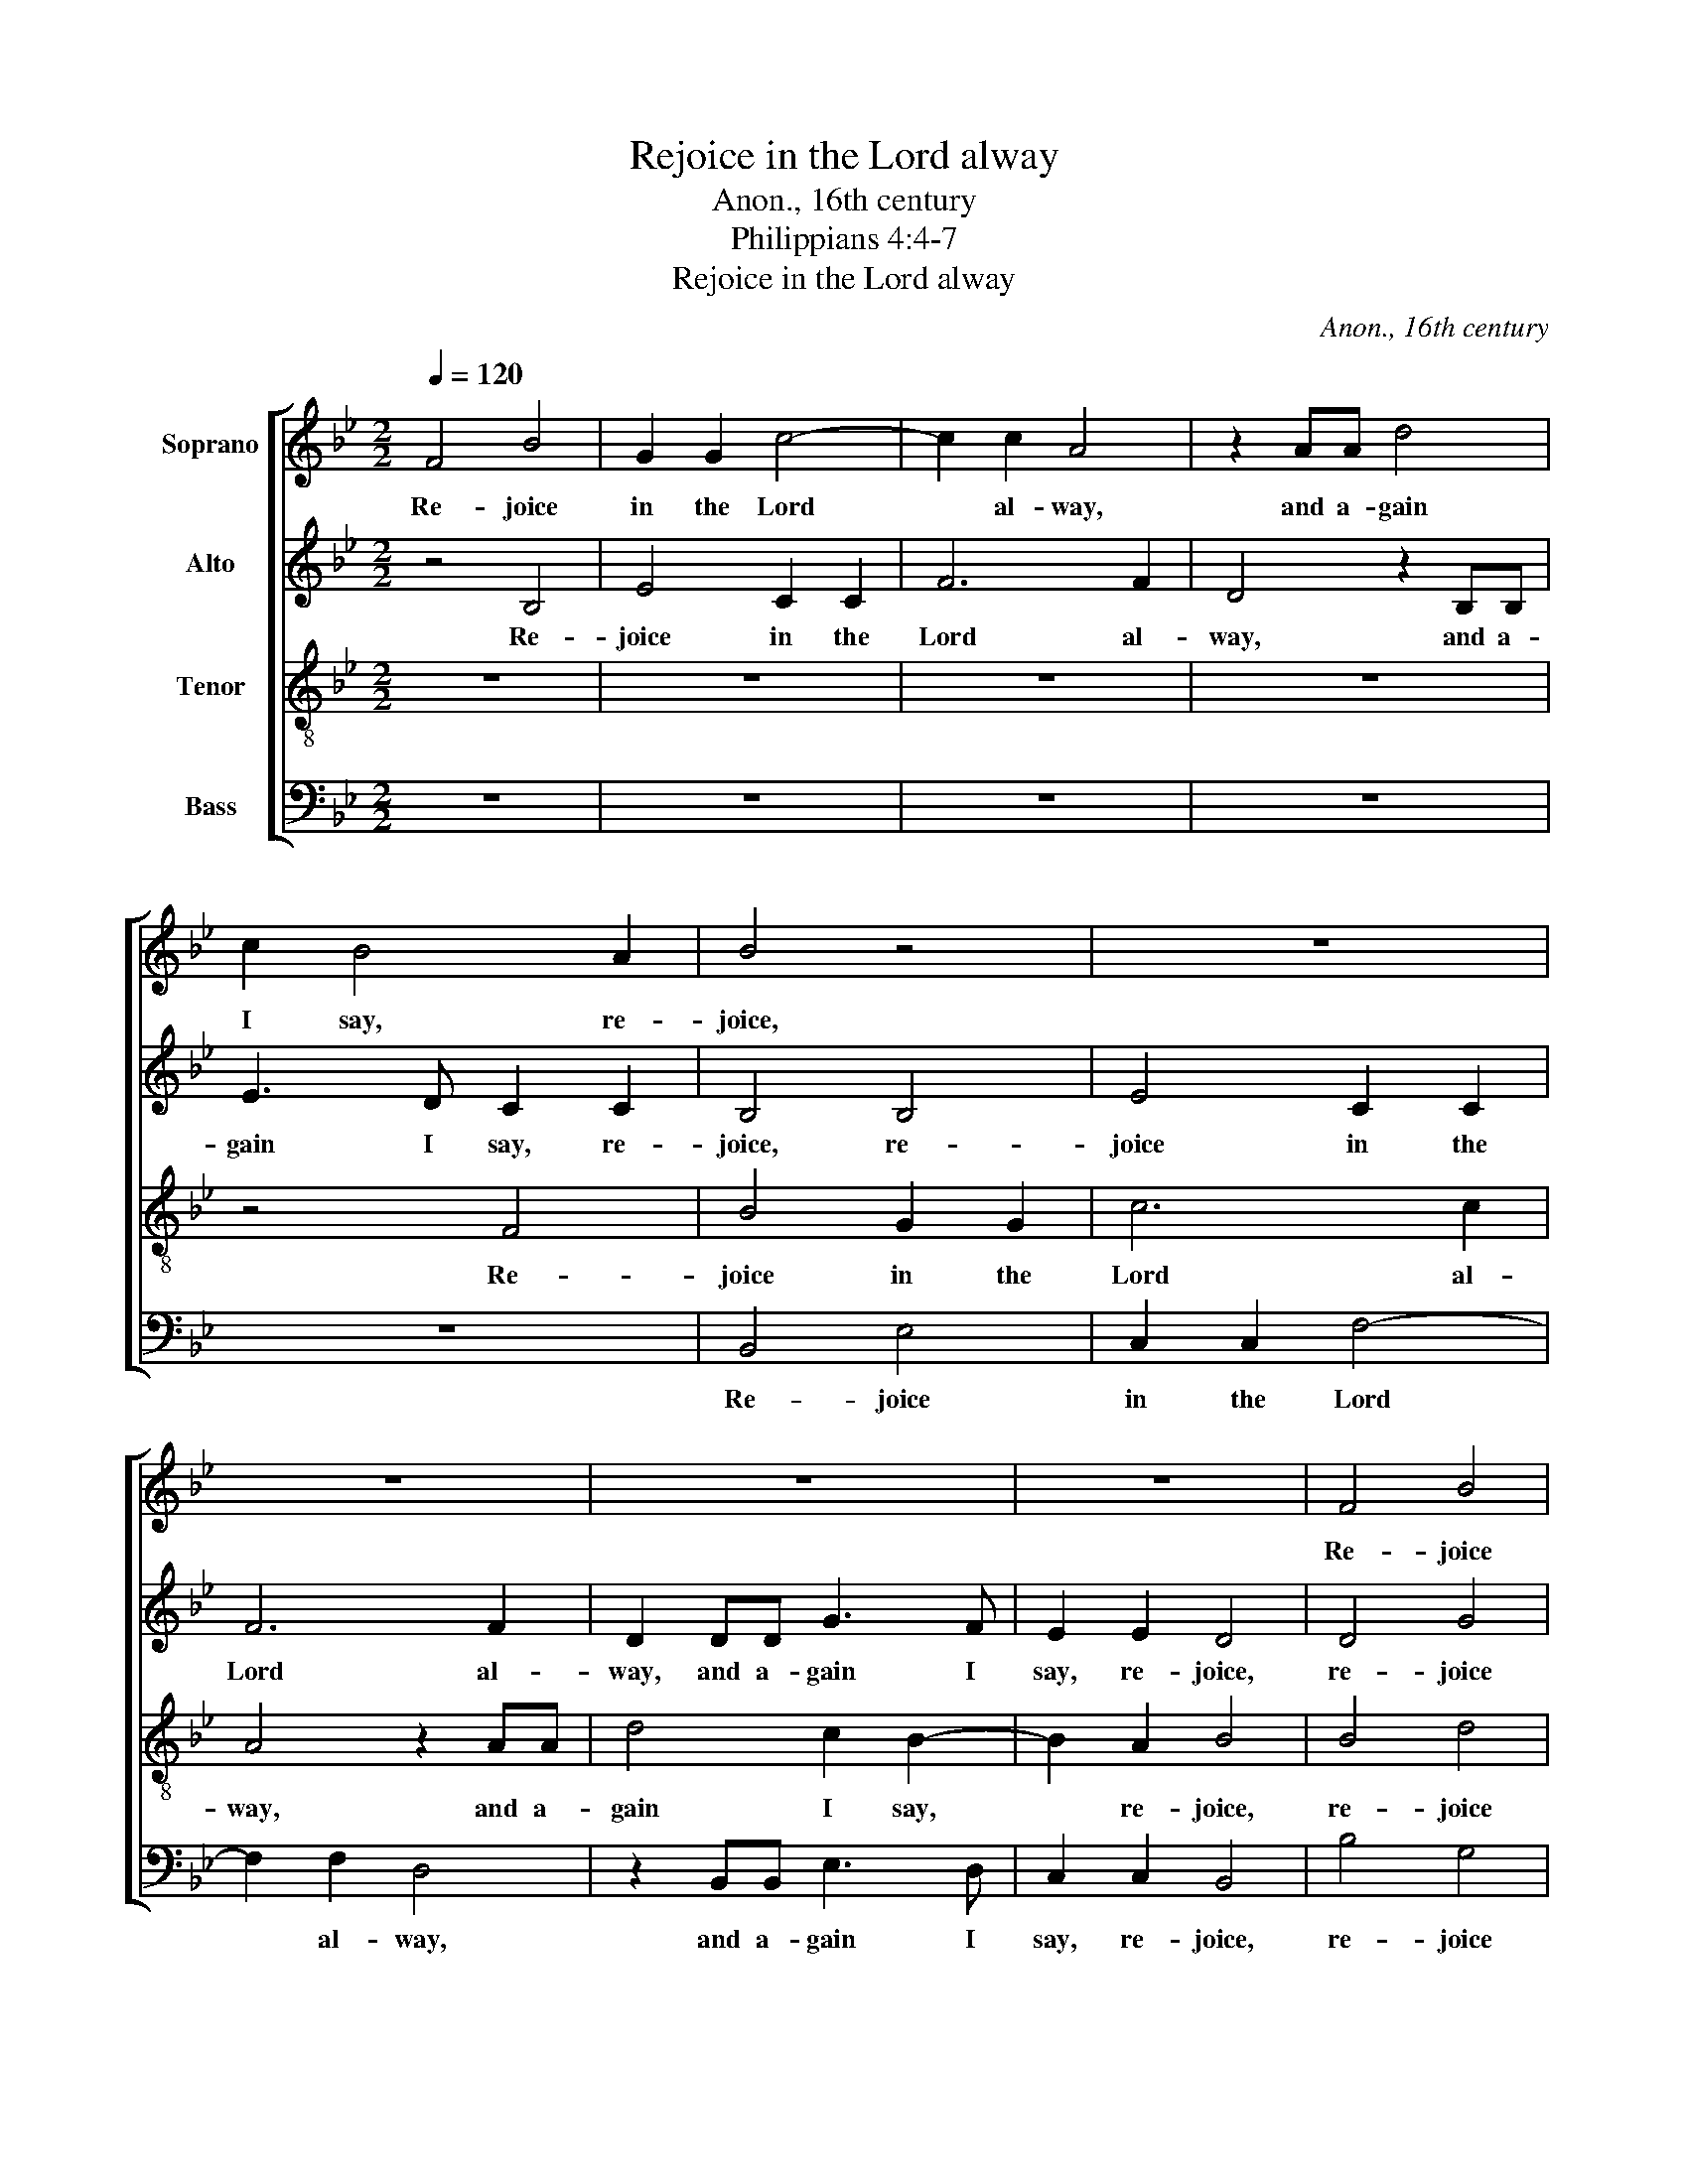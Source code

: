 X:1
T:Rejoice in the Lord alway
T:Anon., 16th century
T:Philippians 4:4-7
T:Rejoice in the Lord alway
C:Anon., 16th century
Z:Philippians 4:4-7
%%score [ 1 2 3 4 ]
L:1/8
Q:1/4=120
M:2/2
K:Bb
V:1 treble nm="Soprano"
V:2 treble nm="Alto"
V:3 treble-8 nm="Tenor"
V:4 bass nm="Bass"
V:1
 F4 B4 | G2 G2 c4- | c2 c2 A4 | z2 AA d4 | c2 B4 A2 | B4 z4 | z8 | z8 | z8 | z8 | F4 B4 | %11
w: Re- joice|in the Lord|* al- way,|and a- gain|I say, re-|joice,|||||Re- joice|
 G2 G2 c4- | c2 c2 A4 | z2 AA d4 | c2 B4 A2 | B4 z4 | B4 e4 | c2 c2 f4- | f2 f2 d4 | z2 dd e3 d | %20
w: in the Lord|* al- way|and a- gain|I say, re-|joice,|re- joice|in the Lord|* al- way,|and a- gain I|
 c2 B2 A4 | z8 | z2 cd e4 | d2 c2- c(B B2- | B2 A2) B4 || z4 F2 F2 | B4 A2 G2 | ^F6 A2 | %28
w: say, re- joice,||and a- gain|I say, * re *|* * joice.|Let your|soft- ness be|known un-|
 G2 G2 ^F4 | A2 A2 d4 | c2 B2 A4- | A2 c2 B2 G2 | A4 z4 | z8 | B4 e4- | e2 d2 c2 B2 | A4 A4 | B8 | %38
w: to all men,|let your soft-|­ness be known|* un- to all|men:||the Lord|* is e'en at|hand, at|hand.|
 z4 A4 | B6 (A2 | G2) d2 (cBAG) | ^F4 z2 G2 | A4 B4 | c2 c2 z2 A2 | c2 B2 B2 A2 | B4 z4 | z8 | %47
w: Be|care- ful|* for no- * * *|thing: but|in all|pray- er and|sup- pli- ca- ti-|on,||
 z4 z2 e2 | e2 d2 c3 B | A4 z4 | z8 | z8 | c4 d3 c | B4 c2 e2 | d2 c4 B2- | B2 c2 A4 | B4 z4 | %57
w: let|your pe- ti- ti-|ons|||be ma- ni-|­fest un- to|God with giv-|* ing of|thanks,|
 z2 f2 (e2 d2) | (c2 B2) A4- | A4 z4 | F2 G2 A2 B2 | c6 B2 | A4 G4 | G6 F2 | F6 (=ED | =E4) F4- | %66
w: with giv- ing|* of thanks.||And the peace of|God, which|pass- eth|all un-|der- stand *|* ing,|
 F4 z4 | z8 | z4 B2 B2 | c2 d2 e4- | e2 d2 c4 | (B2 AG) F4 | z4 B2 c2 | d2 e2 f4- | f2 e2 d4 | %75
w: ||keep your|hearts and minds|* through Christ|Je * * su,|keep your|hearts and minds|* through Christ|
 c4 B4 | B4 A4 | A4 B4 | (B8 | B4) B4 | (B8 | B4) B4- | !fermata!B8 |] %83
w: Je- su,|through Christ|Je- su.|A|* men.|A|* men.||
V:2
 z4 B,4 | E4 C2 C2 | F6 F2 | D4 z2 B,B, | E3 D C2 C2 | B,4 B,4 | E4 C2 C2 | F6 F2 | D2 DD G3 F | %9
w: Re-|joice in the|Lord al-|way, and a-|gain I say, re-|joice, re-|joice in the|Lord al-|way, and a- gain I|
 E2 E2 D4 | D4 G4 | E2 E2 G4 | A4 F4 | F4 F4 | G4 F3 (E | D2) F2 B4 | G4 c4 | z4 A2 B2- | %18
w: say, re- joice,|re- joice|in the Lord|al- way,|and a-|gain I say,|* re- joice,|re- joice,|I say,|
 B2 A2 B4 | z2 FF G3 F | E2 D2 C4 | z8 | z4 z2 GA | B2 A2 G2 E2 | F3 E D4 || z4 D2 D2 | F4 F2 D2 | %27
w: * re- joice,|and a- gain I|say, re- joice,||and a-|gain I say, I|say, re- joice.|Let your|soft- ness be|
 D6 D2 | D2 C2 D4 | =F2 F2 F4 | F2 F2 F4- | F2 F2 F2 =E2 | F4 z4 | z4 F4 | B6 A2 | G2 F2 E4 | %36
w: known un-|to all men,|let your soft-|­ness be known|* un- to all|men:|the|Lord is|e'en at hand,|
 z2 C2 F4- | F2 E2 D2 C2 | B,4 F4 | F6 E2 | D6 C2 | D4 z2 D2 | F4 F4 | G2 G2 z2 F2 | G3 F E2 C2 | %45
w: the Lord|* is e'en at|hand. Be|care- ful|for no-|thing: but|in all|pray- er and|sup- pli- ca- ti-|
 F4 z4 | z2 B2 B2 A2 | G3 F E2 C2 | G2 F2 F2 =E2 | F4 z4 | z8 | z8 | z4 F4 | G3 F E4 | %54
w: on,|let your pe-|ti- ti- ons, let|your pe- ti- ti-|ons|||be|ma- ni- fest|
 F2 A2 G2 F2 | E2 E2 C4 | F4 z2 B2 | A4 (G2 F2) | =E4 F4- | F4 C2 C2 | D2 E2 F4- | F2 E2 D4 | %62
w: un- to God, with|giv- ing of|thanks, with|giv- ing of|* thanks.|* And the|peace of God|* which pass-|
 C2 D2 E4- | E2 D2 C4 | D4 C4 | C4 D4 | C4 z4 | z4 F2 F2 | G2 A2 B2 F2 | G3 (F ED C2) | F8 | z8 | %72
w: eth all un|* der- stand-|ing, un-|der- stand-|ing,|keep your|hearts and minds through|Christ Je * * *|su,||
 F2 F2 G2 A2 | B6 A2 | G4 F4 | F6 (=ED | =E4) F4- | F4 z2 (D2 | F3 E DE F2 | G4) F2 (D2 | %80
w: keep your hearts and|minds through|Christ, through|Christ Je *|* su.|* A||* men. A|
 E2 F2 G3 F | ED E4 DC) | !fermata!D8 |] %83
w: ||men.|
V:3
 z8 | z8 | z8 | z8 | z4 F4 | B4 G2 G2 | c6 c2 | A4 z2 AA | d4 c2 B2- | B2 A2 B4 | B4 d4 | %11
w: ||||Re-|joice in the|Lord al-|way, and a-|gain I say,|* re- joice,|re- joice|
 c2 c2 e4 | f4 c4- | c4 z2 dd | e3 d c2 c2 | B4 F2 B2- | B2 G2 G2 c2- | c2 c2 d4 | c2 c2 B4 | %19
w: in the Lord|al- way,|* and a-|gain I say, re-|joice, re- joice|* in the Lord|* al- way,|in the Lord|
 B4 B4 | z4 z2 cd | e4 d2 c2 | B2 f2 e2 e2 | f2 f2 e(dcB | c4) B4 || z4 A2 A2 | d4 c2 B2 | A6 =F2 | %28
w: al- way,|and a-|gain I say,|re- joice, and a-|gain I say, re * *|* joice.|Let your|soft- ness be|known un-|
 G2 G2 A4 | F2 F2 B4 | A2 d2 c4- | c2 A2 B2 B2 | c4 c4 | f6 e2 | d2 c2 B2 B2 | e6 d2 | c4 c4 | B8 | %38
w: to all men,|let your soft-|­ness be known|* un- to all|men: the|Lord is|e'en at hand, the|Lord is|e'en at|hand.|
 z4 c4 | d6 c2 | B4 G4 | A4 z2 B2 | c4 d4 | e2 e2 z2 c2 | c2 d2 e2 e2 | d4 z2 f2 | f2 e2 d2 c2 | %47
w: Be|care- ful|for no-|thing: but|in all|pray- er and|sup- pli- ca- ti-|on, let|your pe- ti- ti-|
 G2 B2 B2 A2 | B3 B F2 c2 | d3 c B4 | c2 e2 d2 c2 | B2 A2 G2 B2- | B2 A2 B4 | G4 G4 | B2 c4 d2 | %55
w: ons, let your pe-|ti- ti- ons be|ma- ni- fest|un- to God, be|ma- ni- fest un-|* to God,|un- to|God with giv|
 g2 g2 f4 | d4 d4 | c4 c4 | c4 c4- | c4 z4 | z8 | z4 F2 G2 | A2 B2 c4- | c2 B2 A2 A2 | B4 G4- | %65
w: * ing of|thanks, with|giv- ing|of thanks.|||And the|peace of God,|* which pass- eth|all un|
 G2 G2 B4 | A4 B2 c2 | d2 e2 f4 | e2 d2 d4 | c2 B4 A2 | B4 A4 | B2 c2 d2 e2 | f6 e2 | d6 c2 | %74
w: * der- stand-|ing, keep your|hearts and minds|through Christ Je-|su, through Christ|Je- su,|keep your hearts and|minds, your|hearts and|
 c4 F2 B2- | B2 A2 B4 | B4 c4 | c4 B4- | B2 (F2 B3 A | GABc de f2) | e2 (d2- dcBA | GF G4 F2) | %82
w: minds through Christ|* Je- su,|through Christ|Je- su.|* A * *||men. A * * * *||
 !fermata!F8 |] %83
w: men.|
V:4
 z8 | z8 | z8 | z8 | z8 | B,,4 E,4 | C,2 C,2 F,4- | F,2 F,2 D,4 | z2 B,,B,, E,3 D, | C,2 C,2 B,,4 | %10
w: |||||Re- joice|in the Lord|* al- way,|and a- gain I|say, re- joice,|
 B,4 G,4 | C2 C2 C4 | F,4 F,4 | z2 F,F, B,4 | E,4 F,2 F,2 | B,,4 B,,4 | E,4 C,2 C,2 | F,6 (D,E,) | %18
w: re- joice|in the Lord|al- way,|and a- gain|I say, re-|joice, re-|joice in the|Lord al *|
 F,4 B,,4 | z2 B,,B,, E,3 E, | E,2 E,2 F,4 | z2 G,A, B,2 A,2 | G,2 F,2 C2 C2 | B,2 F,2 G,4 | %24
w: * way,|and a- gain I|say, re- joice,|and a- gain I|say, re- joice, a-|gain I say,|
 F,4 B,,4 || D,6 D,2 | D,4 F,2 G,2 | D,6 =F,2 | E,2 E,2 D,4 | D,2 D,2 B,,4 | F,2 D,2 F,4- | %31
w: re- joice.|Let your|soft- ness be|known un-|to all men,|let your soft-|­ness be known|
 F,2 F,2 G,2 G,2 | F,4 z4 | F,4 B,4- | B,2 A,2 G,2 F,2 | E,4 E,4 | F,6 E,2 | D,2 C,2 B,,4 | %38
w: * un- to all|men,|the Lord|* is e'en at|hand, the|Lord is|e'en at hand.|
 z4 F,4 | D,4 F,4 | G,4 E,4 | D,4 z2 G,2 | F,4 D,4 | C,2 C,2 z2 F,2 | E,2 D,2 C,2 C,2 | %45
w: Be|care- ful|for no-|thing: but|in all|pray- er and|sup- pli- ca- ti-|
 B,,2 B,2 B,2 A,2 | G,3 G, F,2 F,2 | E,2 D,2 C,3 C, | B,,4 z4 | F,4 G,3 F, | E,4 F,2 A,2 | %51
w: on, let your pe-|ti- ti- ons, let|your pe- ti- ti-|ons|be ma- ni-|fest un- to|
 G,2 F,2 E,2 D,2 | C,4 B,,2 B,,2 | E,3 D, C,4 | B,,2 F,2 E,2 D,2 | C,2 C,2 F,4 | B,,4 B,,4 | %57
w: God with giv- ing|of thanks, be|ma- ni- fest|un- to God with|gi- ving of|thanks, with|
 F,4 C,4 | C,4 F,4- | F,4 z4 | z8 | C,2 C,2 D,2 E,2 | F,4 C,4 | (E,4 F,2) F,2 | B,,4 C,4- | %65
w: giv- ing|of thanks.|||And the peace of|God, which|pass * eth|all un|
 C,2 C,2 B,,2 B,,2 | F,2 F,2 G,2 A,2 | B,6 A,2 | G,2 F,2 G,2 D,2 | E,2 (D,2 C,4) | B,,4 F,2 F,2 | %71
w: * der- stand- ing,|keep your hearts and|minds, your|hearts and minds through|Christ Je *|su, keep your|
 G,2 A,2 B,4- | B,2 A,2 G,4 | (G,4 F,4) | C,4 D,2 B,,2 | F,4 G,4 | G,4 F,4 | F,4 B,,4- | %78
w: hearts and minds|* through Christ|Je *|su, through Christ|Je- su,|through Christ|Je- su.|
 B,,4 z2 (B,,2 | E,F,G,A, B,3 A, | G,2 F,2 E,2) (D,2 | E,4) B,,4- | !fermata!B,,8 |] %83
w: * A||* * men. A|* men.||

